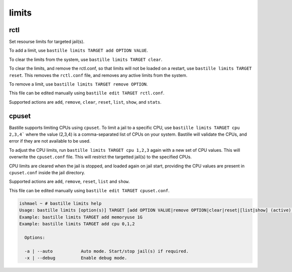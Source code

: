 limits
======

rctl
----

Set resourse limits for targeted jail(s).

To add a limit, use ``bastille limits TARGET add OPTION VALUE``.

To clear the limits from the system, use ``bastille limits TARGET clear``.

To clear the limits, and remove the rctl.conf, so that limits will not be loaded
on a restart, use ``bastille limits TARGET reset``. This removes the ``rctl.conf`` file,
and removes any active limits from the system.

To remove a limit, use ``bastille limits TARGET remove OPTION``.

This file can be edited manually using ``bastille edit TARGET rctl.conf``.

Supported actions are ``add``, ``remove``, ``clear``, ``reset``, ``list``, ``show``, and
``stats``.

cpuset
------

Bastille supports limiting CPUs using ``cpuset``. To limit a jail to a specific CPU, use
``bastille limits TARGET cpu 2,3,4``` where the value (2,3,4) is a comma-separated list of CPUs on
your system. Bastille will validate the CPUs, and error if they are not available to be used.

To adjust the CPU limits, run ``bastille limits TARGET cpu 1,2,3`` again with a new set of CPU
values. This will overwrite the ``cpuset.conf`` file. This will restrict the targetted jail(s) to
the specified CPUs.

CPU limits are cleared when the jail is stopped, and loaded again on jail start, providing the CPU
values are present in ``cpuset.conf`` inside the jail directory.

Supported actions are ``add``, ``remove``, ``reset``, ``list`` and ``show``.

This file can be edited manually using ``bastille edit TARGET cpuset.conf``.

.. code-block:: shell

  ishmael ~ # bastille limits help
  Usage: bastille limits [option(s)] TARGET [add OPTION VALUE|remove OPTION|clear|reset|[list|show] (active)|stats]
  Example: bastille limits TARGET add memoryuse 1G
  Example: bastille limits TARGET add cpu 0,1,2

    Options:

    -a | --auto           Auto mode. Start/stop jail(s) if required.
    -x | --debug          Enable debug mode. 

